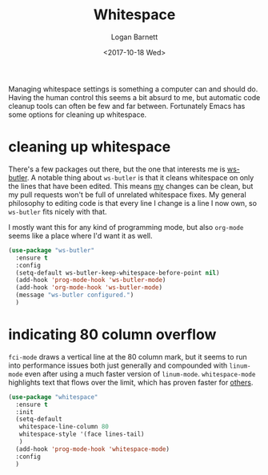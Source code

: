 #+TITLE:  Whitespace
#+AUTHOR: Logan Barnett
#+EMAIL:  logustus@gmail.com
#+DATE:   <2017-10-18 Wed>
#+TAGS:   whitespace code

Managing whitespace settings is something a computer can and should do. Having
the human control this seems a bit absurd to me, but automatic code cleanup
tools can often be few and far between. Fortunately Emacs has some options for
cleaning up whitespace.

* cleaning up whitespace
  There's a few packages out there, but the one that interests me is [[https://github.com/lewang/ws-butler][ws-butler]].
  A notable thing about =ws-butler= is that it cleans whitespace on only the
  lines that have been edited. This means _my_ changes can be clean, but my pull
  requests won't be full of unrelated whitespace fixes. My general philosophy to
  editing code is that every line I change is a line I now own, so =ws-butler=
  fits nicely with that.

  I mostly want this for any kind of programming mode, but also =org-mode= seems
  like a place where I'd want it as well.

  #+BEGIN_SRC emacs-lisp
    (use-package "ws-butler"
      :ensure t
      :config
      (setq-default ws-butler-keep-whitespace-before-point nil)
      (add-hook 'prog-mode-hook 'ws-butler-mode)
      (add-hook 'org-mode-hook 'ws-butler-mode)
      (message "ws-butler configured.")
      )
  #+END_SRC

* indicating 80 column overflow

  =fci-mode= draws a vertical line at the 80 column mark, but it seems to run
  into performance issues both just generally and compounded with =linum-mode=
  even after using a much faster version of =linum-mode=. =whitespace-mode=
  highlights text that flows over the limit, which has proven faster for [[https://emacs.stackexchange.com/a/31145/14851][others]].

  #+begin_src emacs-lisp
    (use-package "whitespace"
      :ensure t
      :init
      (setq-default
       whitespace-line-column 80
       whitespace-style '(face lines-tail)
       )
      (add-hook 'prog-mode-hook 'whitespace-mode)
      :config
      )
  #+end_src
